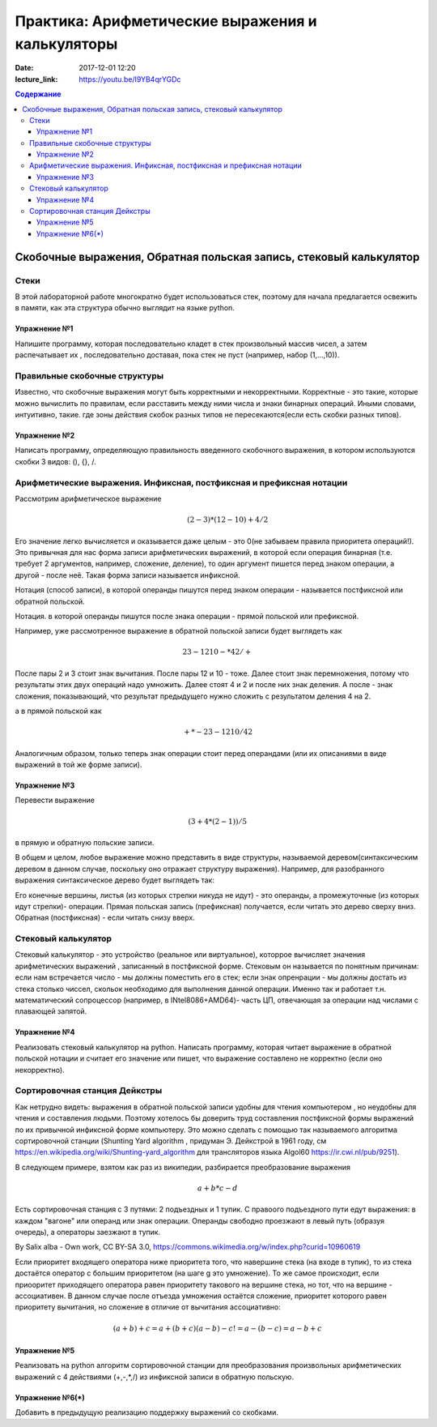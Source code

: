 Практика: Арифметические выражения и калькуляторы
#################################################

:date: 2017-12-01 12:20
:lecture_link: https://youtu.be/I9YB4qrYGDc

.. default-role:: math
.. contents:: Содержание

Скобочные выражения, Обратная польская запись, стековый калькулятор
====================================================================

Стеки
-----

В этой лабораторной работе многократно будет использоваться стек, поэтому для начала предлагается освежить в памяти, как эта структура обычно выглядит на языке python.

Упражнение №1
+++++++++++++

Напишите программу, которая последовательно кладет в стек произвольный массив чисел, а затем распечатывает их , последовательно доставая, пока стек не пуст (например, набор (1,...,10)).

Правильные скобочные структуры
------------------------------

Известно, что скобочные выражения могут быть корректными и некорректными. Корректные - это такие, которые можно вычислить по правилам, если расставить между ними числа и знаки бинарных операций. Иными словами, интуитивно, такие. где зоны действия скобок разных типов не пересекаются(если есть скобки разных типов). 

Упражнение №2
+++++++++++++

Написать программу, определяющую правильность введенного скобочного выражения, в котором используются скобки 3 видов: (), {}, \/.

Арифметические выражения. Инфиксная, постфиксная и префиксная нотации
----------------------------------------------------------------------

Рассмотрим арифметическое выражение
  .. math::
	(2-3)*(12-10)+4/2

Его значение легко вычисляется и оказывается даже целым  - это 0(не забываем правила приоритета операций!). Это привычная для нас форма записи арифметических выражений, в которой если операция бинарная (т.е. требует 2 аргументов, например, сложение, деление), то один аргумент пишется перед знаком операции, а другой - после неё. Такая форма записи называется инфиксной.

Нотация (способ записи), в которой операнды пишутся перед знаком операции - называется постфиксной или обратной польской.

Нотация. в которой операнды пишутся после знака операции - прямой польской или префиксной.

Например, уже рассмотренное выражение в обратной польской записи будет выглядеть как  

 .. math::
	2 3 - 12 10 - * 4 2 / +

После пары 2 и 3 стоит знак вычитания. После пары 12 и 10 - тоже. Далее стоит знак перемножения, потому что результаты этих двух операций надо умножить. Далее стоят 4 и 2 и после них знак деления. А после - знак сложения, показывающий, что результат предыдущего нужно сложить с результатом деления 4 на 2.

а в прямой польской как 

 .. math::
	+ * - 2 3 - 12 10 / 4 2

Аналогичным образом, только теперь знак операции стоит перед операндами (или их описаниями в виде выражений в той же форме записи).

Упражнение №3
++++++++++++++

Перевести выражение 

.. math::
	(3+4*(2-1))/5

в прямую и обратную польские записи.

В общем и целом, любое выражение можно представить в виде структуры, называемой деревом(синтаксическим деревом в данном случае, поскольку оно отражает структуру выражения). Например, для разобранного выражения синтаксическое дерево будет выглядеть так: 

.. image:: {filename}/images/lab14/stree.png
   :width: 300px

Его конечные вершины, листья (из которых стрелки никуда не идут) - это операнды, а промежуточные (из которых идут стрелки)- операции. Прямая польская запись (префиксная) получается, если читать это дерево сверху вниз. Обратная (постфиксная) - если читать снизу вверх.

Стековый калькулятор
---------------------

Стековый калькулятор - это устройство (реальное или виртуальное), которрое вычисляет значения арифметических выражений , записанный в постфиксной форме. Стековым он называется по понятным причинам: если нам встречается число - мы должны поместить его в стек; если знак опренрации - мы должны достать из стека столько чиссел, скольок необходимо для выполнения данной операции. Именно так и работает т.н. математический сопроцессор (например, в INtel8086+AMD64)- часть ЦП, отвечающая за операции над числами с плавающей запятой.

Упражнение №4
++++++++++++++

Реализовать стековый калькулятор на python. Написать программу, которая читает выражение в обратной польской нотации и считает его значение или пишет, что выражение составлено не корректно (если оно некорректно).

Сортировочная станция Дейкстры
-------------------------------

Как нетрудно видеть: выражения в обратной польской записи удобны для чтения компьютером , но неудобны для чтения и составления людьми. Поэтому хотелось бы доверить труд составления постфиксной формы выражений по их привычной инфиксной форме компьютеру. Это можно сделать с помощью так называемого алгоритма сортировочной станции (Shunting Yard algorithm , придуман Э. Дейкстрой в 1961 году, см https://en.wikipedia.org/wiki/Shunting-yard_algorithm для трансляторов языка Algol60 https://ir.cwi.nl/pub/9251).

В следующем примере, взятом как раз из википедии, разбирается преобразование выражения 

.. math::
	a+b*c-d

Есть сортировочная станция с 3 путями: 2 подъездных и 1 тупик. С правоого подъездного пути едут выражения: в каждом "вагоне" или операнд или знак операции. Операнды свободно проезжают в левый путь (образуя очередь), а операторы заезжают в тупик. 

.. image:: {filename}/images/lab14/Shunting_yard.svg.png
   :width: 400px

By Salix alba - Own work, CC BY-SA 3.0, https://commons.wikimedia.org/w/index.php?curid=10960619

Если приоритет входящего оператора ниже приоритета того, что навершине стека (на входе в тупик), то из стека достаётся оператор с большим приоритетом (на шаге g это умножение). То же самое происходит, если приооритет приходящего оператора равен приоритету такового на вершине стека, но тот, что на вершине - ассоциативен. В данном случае после отъезда умножения остаётся сложение, приоритет которого равен приоритету вычитания, но сложение в отличие от вычитания ассоциативно:

.. math::
	(a+b)+с=a+(b+c)
	(a-b)-c!=a-(b-c)=a-b+c



Упражнение №5
++++++++++++++

Реализовать на python алгоритм сортировочной станции для преобразования произвольных арифметических выражений с 4 действиями (+,-,*,/) из инфиксной записи в обратную польскую.

Упражнение №6(*)
+++++++++++++++++

Добавить в предыдущую реализацию поддержку выражений со скобками. 



